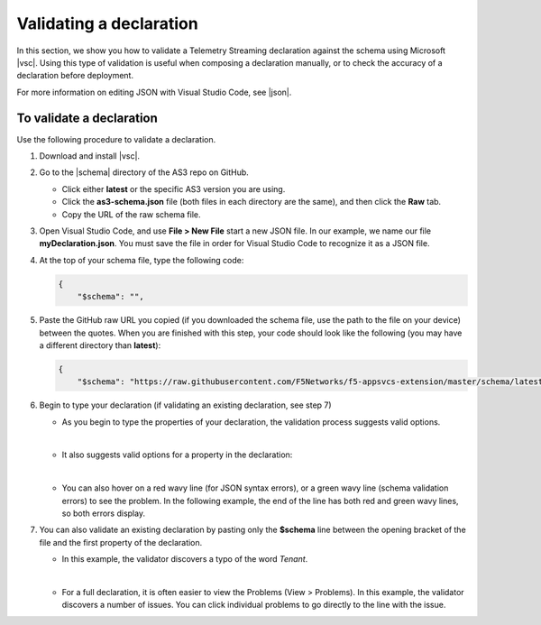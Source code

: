 .. _validate:

Validating a declaration
------------------------
In this section, we show you how to validate a Telemetry Streaming declaration against the schema using Microsoft |vsc|. Using this type of validation is useful when composing a declaration manually, or to check the accuracy of a declaration before deployment.

For more information on editing JSON with Visual Studio Code, see |json|. 


To validate a declaration
~~~~~~~~~~~~~~~~~~~~~~~~~
Use the following procedure to validate a declaration.

1.  Download and install |vsc|.
2.  Go to the |schema| directory of the AS3 repo on GitHub.

    - Click either **latest** or the specific AS3 version you are using.
    - Click the **as3-schema.json** file (both files in each directory are the same), and then click the **Raw** tab.
    - Copy the URL of the raw schema file.

3. Open Visual Studio Code, and use **File > New File** start a new JSON file. In our example, we name our file **myDeclaration.json**.  You must save the file in order for Visual Studio Code to recognize it as a JSON file.
4. At the top of your schema file, type the following code:
    
   .. code-block:: json

        {
            "$schema": "",

5. Paste the GitHub raw URL you copied (if you downloaded the schema file, use the path to the file on your device) between the quotes.  When you are finished with this step, your code should look like the following (you may have a different directory than **latest**):    

   .. code-block:: json

        {
            "$schema": "https://raw.githubusercontent.com/F5Networks/f5-appsvcs-extension/master/schema/latest/as3-schema.json",


6. Begin to type your declaration (if validating an existing declaration, see step 7)

   - As you begin to type the properties of your declaration, the validation process suggests valid options.

   .. image:: /images/validate-1.png
    

   | 

   - It also suggests valid options for a property in the declaration:

   .. image:: /images/validate-1a.png 

   
   |

   - You can also hover on a red wavy line (for JSON syntax errors), or a green wavy line (schema validation errors) to see the problem. In the following example, the end of the line has both red and green wavy lines, so both errors display.

   .. image:: /images/validate-2a.png


7. You can also validate an existing declaration by pasting only the **$schema** line between the opening bracket of the file and the first property of the declaration. 

   - In this example, the validator discovers a typo of the word *Tenant*.

   .. image:: /images/validate-3.png

   |


   - For a full declaration, it is often easier to view the Problems (View > Problems). In this example, the validator discovers a number of issues. You can click individual problems to go directly to the line with the issue.

   .. image:: /images/validate-4.png


   


.. |vsc| raw:: html

   <a href="https://code.visualstudio.com/" target="_blank">Visual Studio Code</a>

.. |json| raw:: html

   <a href="https://code.visualstudio.com/docs/languages/json" target="_blank">Microsoft documentation</a>

.. |schema| raw:: html

   <a href="https://github.com/F5Networks/f5-telemetry-streaming/tree/master/src/nodejs/schema" target="_blank">schema</a>

.. |br| raw:: html
   
   <br />